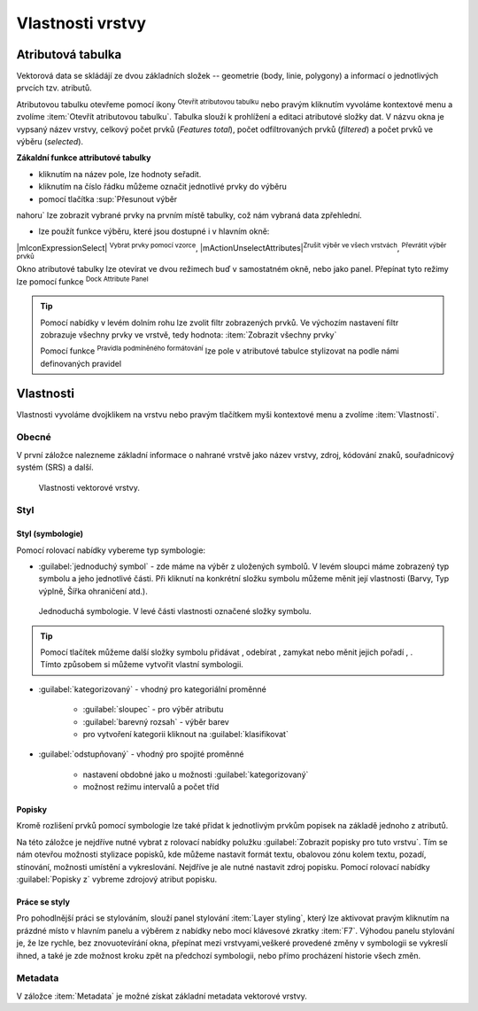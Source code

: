.. |symbology image:: ../images/icon/symbology.png
   :width: 2em
.. |selectstring| image:: ../images/icon/selectstring.png
   :width: 2.5em
.. |symbologyAdd| image:: ../images/icon/symbologyAdd.png
   :width: 1.5em
.. |symbologyRemove| image:: ../images/icon/symbologyRemove.png
   :width: 1.5em
.. |mActionOpenTable| image:: ../images/icon/mActionOpenTable.png
   :width: 1.5em
.. |mActionInvertSelection| image:: ../images/icon/mActionInvertSelection.png
   :width: 1.5em
.. |mActionSelectedToTop| image:: ../images/icon/mActionSelectedToTop.png
   :width: 1.5em
.. |symbologyUp| image:: ../images/icon/symbologyUp.png
   :width: 1.5em
.. |symbologyDown| image:: ../images/icon/symbologyDown.png
   :width: 1.5em
.. |locked| image:: ../images/icon/locked.png
   :width: 1.5em
.. |mActionFilterMap| image:: ../images/icon/mActionFilterMap.png
   :width: 1.5em
.. |mIconExpression| image:: ../images/icon/mIconExpression.png
   :width: 1.5em
.. |mActionConditionalFormatting| image:: ../images/icon/mActionConditionalFormatting.png
   :width: 1.5em
.. |mDockify| image:: ../images/icon/mDockify.png
   :width: 1.5em



Vlastnosti vrstvy
=================
Atributová tabulka
------------------

Vektorová data se skládájí ze dvou základních složek -- geometrie (body,
linie, polygony) a informací o jednotlivých prvcích tzv. atributů.

Atributovou tabulku otevřeme pomocí ikony |mActionOpenTable| :sup:`Otevřít
atributovou tabulku` nebo pravým kliknutím vyvoláme kontextové menu
a zvolíme :item:`Otevřít atributovou tabulku`. Tabulka slouží
k prohlížení a editaci atributové složky dat. V názvu okna je vypsaný název
vrstvy, celkový počet prvků (`Features total`), počet odfiltrovaných prvků
(`filtered`) a počet prvků ve výběru (`selected`).

.. figure:: images/at_table.png
   :scale-latex: 60

   Atributová tabulka vrstvy.

**Zákaldní funkce attributové tabulky**

- kliknutím na název pole, lze hodnoty seřadit.

- kliknutím na číslo řádku můžeme označit jednotlivé prvky do výběru

- pomocí tlačítka |mActionSelectedToTop| :sup:`Přesunout výběr 
nahoru` lze zobrazit vybrané prvky na prvním místě tabulky, což nám 
vybraná data zpřehlední.

- lze použít funkce výběru, které jsou dostupné i v hlavním okně:

|mIconExpressionSelect| :sup:`Vybrat prvky pomocí vzorce`, |mActionUnselectAttributes|:sup:`Zrušit výběr ve všech vrstvách`,
|mActionInvertSelection| :sup:`Převrátit výběr prvků` 


Okno atributové tabulky lze otevírat ve dvou režimech buď v samostatném okně,
nebo jako panel. Přepínat tyto režimy lze pomocí funkce
|mDockify|:sup:`Dock Attribute Panel` 

.. tip:: Pomocí nabídky |mActionFilterMap| v levém dolním rohu lze zvolit filtr 
   zobrazených prvků. Ve výchozím nastavení filtr zobrazuje všechny 
   prvky ve vrstvě, tedy hodnota: |mActionFilterMap| :item:`Zobrazit všechny 
   prvky`

   Pomocí funkce |mActionConditionalFormatting| :sup:`Pravidla 
   podmíněného formátování` lze pole v atributové tabulce  stylizovat na 
   podle námi definovaných pravidel


Vlastnosti
----------

Vlastnosti vyvoláme dvojklikem na vrstvu nebo pravým tlačítkem myši
kontextové menu a zvolíme :item:`Vlastnosti`.

Obecné
^^^^^^

V první záložce nalezneme základní informace o nahrané vrstvě jako
název vrstvy, zdroj, kódování znaků, souřadnicový systém (SRS) a
další.

.. figure:: images/properties.png

    Vlastnosti vektorové vrstvy.

.. _styl-vrstvy:

Styl
^^^^

Styl (symbologie)
*****************
Pomocí rolovací nabídky |selectstring| vybereme typ symbologie:

- :guilabel:`jednoduchý symbol` - zde máme na výběr z uložených
  symbolů. V levém sloupci máme zobrazený typ symbolu a jeho jednotlivé
  části. Při kliknutí na konkrétní složku symbolu můžeme měnit
  její vlastnosti (Barvy, Typ výplně, Šířka ohraničení atd.).


.. figure:: images/symbol_simple.png

    Jednoduchá symbologie. V levé části vlastnosti označené
    složky symbolu.

.. tip:: Pomocí tlačítek můžeme další složky symbolu přidávat 
         |symbologyAdd|, odebírat |symbologyRemove|, zamykat |locked| nebo 
         měnit jejich pořadí |symbologyUp|, |symbologyDown|. Tímto způsobem 
         si můžeme vytvořit vlastní symbologii.

- :guilabel:`kategorizovaný` - vhodný pro kategoriální proměnné

    - :guilabel:`sloupec` - pro výběr atributu
    - :guilabel:`barevný rozsah` - výběr barev
    - pro vytvoření kategorii kliknout na :guilabel:`klasifikovat`

.. figure:: images/symbol_kat.png
   :scale-latex: 60

   Kategorizovaná symbologie.

- :guilabel:`odstupňovaný` - vhodný pro spojité proměnné

    - nastavení obdobné jako u možnosti :guilabel:`kategorizovaný`
    - možnost režimu intervalů a počet tříd

.. figure:: images/symbol_odst.png
   :scale-latex: 60

   Odstupňovaná symbologie.
    
Popisky
*******

Kromě rozlišení prvků pomocí symbologie lze také přidat k jednotlivým
prvkům popisek na základě jednoho z atributů.

.. figure:: images/labels.png
   :scale-latex: 60

   Vlastnosti popisků vrstvy.

Na této záložce je nejdříve nutné vybrat z rolovací nabídky |selectstring| 
polužku  :guilabel:`Zobrazit popisky pro tuto vrstvu`. Tím se nám otevřou 
možnosti stylizace popisků, kde můžeme nastavit formát textu, obalovou zónu 
kolem textu, pozadí, stínování, možnosti umístění a vykreslování. Nejdříve je 
ale nutné nastavit zdroj popisku. Pomocí rolovací nabídky :guilabel:`Popisky z` 
vybreme zdrojový atribut popisku.

.. figure:: images/labels_sample.png
   :scale-latex: 47

   Příklad popisků s použitím obalové zóny textu.

.. noteadvanced:: Jako zdroj popisků lze použít i vzorec, a to buď
    přímým vepsáním do nabídky, nebo vytvořením vzorce pomocí kalkulátoru 
    |mIconExpression|.

Práce se styly
**************

Pro pohodlnější práci se stylováním, slouží panel stylování :item:`Layer styling`, který lze aktivovat pravým kliknutím na prázdné místo v hlavním panelu a výběrem z nabídky nebo mocí klávesové zkratky :item:`F7`. Výhodou panelu stylování je, že  lze rychle, bez znovuotevírání okna, přepínat mezi vrstvyami,veškeré provedené změny v symbologii se vykreslí ihned, a také je zde možnost kroku zpět na předchozí symbologii, nebo přímo procházení historie všech změn.

.. figure:: images/styl_panel.png 
   :class: small 
   :scale-latex: 40 

   Panel stylování

.. noteadvanced:: V rámci vrstvy lze vytvořit různé "verze" nastylování,
	které můžeme podle potřeby měnit. Tato funkce může být užitečná 
	např. při vytváření mapových výstupů jednoho zdroje dat s různou 
	symbologií. Styly lze ovládat (přídání, smazání, přejmenování, 
	zvolení, export) pomocí tlačítka ve spodní části okna vlastností, 
	nebo z kontextového menu vrstvy (pravý klik na vrstvu v panelu 
	vrstev), zde je přepínání jednotlivých stylů rychlejší. V panelu 
	stylování se styly ovládají v samostatné záložce :guilabel:`Správce 
	stylů`.

	.. figure:: images/styl_kat.png 
	   :class: middle 
	   :scale-latex: 40 

	   Výběr stylu pomocí kontextového menu z panelu vrstev

	.. figure:: images/styl_kont.png 
	   :class: middle 
	   :scale-latex: 40 

	   Výběr stylu pomocí kontextového menu z panelu vrstev

Metadata
^^^^^^^^

V záložce :item:`Metadata` je možné získat základní metadata vektorové vrstvy.

.. figure:: images/vector_metadata.png
   :scale-latex: 65

   Příklad výpisu metadat vrstvy ve formátu ESRI shapefile.

.. figure:: images/postgis_metadata.png
   :scale-latex: 65

   Příklad výpisu metadat vrstvy ve formátu PostGIS.
   
